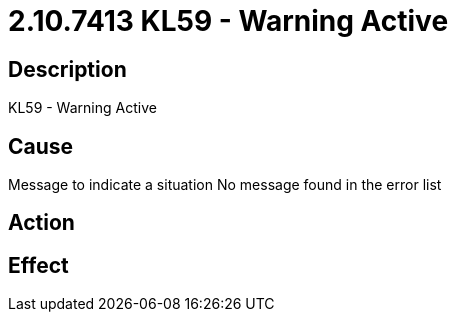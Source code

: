 = 2.10.7413 KL59 - Warning Active
:imagesdir: img

== Description

KL59 - Warning Active

== Cause
Message to indicate a situation
No message found in the error list

== Action
 

== Effect 
 


